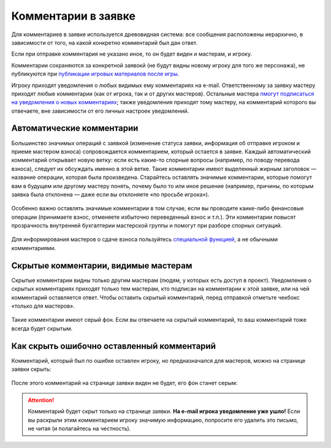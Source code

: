 Комментарии в заявке
========================

Для комментариев в заявке используется древовидная система: все сообщения расположены иерархично, в зависимости от того, на какой конкретно комментарий был дан ответ. 

Если при отправке комментария не указано иное, то он будет виден и мастерам, и игроку. 

Комментарии сохраняются за конкретной заявокй (не будут видны новому игроку для того же персонажа), не публикуются при `публикации игровых материалов после игры <http://docs.joinrpg.ru/ru/latest/project/after.html>`_.

Игроку приходят уведомления о любых видимых ему комментариях на e-mail. Ответственному за заявку мастеру приходят любые комментарии (как от игрока, так и от других мастеров). Остальные мастера `пмогут подписаться на уведомления о новых комментариях <http://docs.joinrpg.ru/ru/latest/communication/subscriptions.html>`_; также уведомления приходят тому мастеру, на комментарий которого вы отвечаете, вне зависимости от его личных настроек уведомлений.

Автоматические комментарии
---------------------------------

Большинство значимых операций с заявкой (изменение статуса заявки, информация об отправке игроком и приеме мастером взноса) сопровождается комментарием, который остается в заявке. Каждый автоматический комментарий открывает новую ветку: если есть какие-то спорные вопросы (например, по поводу перевода взноса), следует их обсуждать именно в этой ветке. Такие комментарии имеют выделенный жирным заголовок — название операции, которая была произведена. Старайтесь оставлять значимые комментарии, которые помогут вам в будущем или другому мастеру понять, почему было то или иное решение (например, причины, по которым заявка была отклонена — даже если вы отклоняете «по просьбе игрока»).

.. figure:: tech_comments.jpg
       :scale: 100 %
       :align: center
       :alt: Технические комментарии и их ветка

Особенно важно оставлять значимые комментарии в том случае, если вы проводите каике-либо финансовые операции (принимаете взнос, отменяете избыточно переведенный взнос и т.п.). Эти комментарии повысят прозрачность внутренней бухгалтерии мастерской группы и помогут при разборе спорных ситуаций. 

.. figure:: fin_comments.jpg
       :scale: 100 %
       :align: center
       :alt: Финансовые комментарии

Для информирования мастеров о сдаче взноса пользуйтесь `специальной функцией <http://docs.joinrpg.ru/ru/latest/for_players/inform_about_payment.html>`_, а не обычными комментариями.

Скрытые комментарии, видимые мастерам
------------------------

Скрытые комментарии видны только другим мастерам (людям, у которых есть доступ в проект). Уведомления о скрытых комментариях приходят только тем мастерам, кто подписан на комментарии к этой заявке, или на чей комментарий оставляется ответ. Чтобы оставить скрытый комментарий, перед отправкой отметьте чекбокс «только для мастеров».

.. figure:: to_comment_for_master.jpg
       :scale: 100 %
       :align: center
       :alt: Комментарий мастерам

Такие комментарии имеют серый фон. Если вы отвечаете на скрытый комментарий, то ваш комментарий тоже всегда будет скрытым.

.. figure:: comments.jpg
       :scale: 100 %
       :align: center
       :alt: Комментарий мастерам
	   
Как скрыть ошибочно оставленный комментарий
---------------------------------------------

Комментарий, который был по ошибке оставлен игроку, но предназначался для мастеров, можно на странице заявки скрыть:

.. figure:: to_hide_comment.jpg
       :scale: 100 %
       :align: center
       :alt: Как скрыть комментарий

После этого комментарий на странице заявки виден не будет, его фон станет серым:	   
	   
.. figure:: hidden_comment.jpg
       :scale: 100 %
       :align: center
       :alt: Скрытый комментарий
	   
.. attention:: Комментарий будет скрыт только на странице заявки. **На e-mail игрока уведомление уже ушло!** Если вы раскрыли этим комментарием игроку значимую информацию, попросите его удалить это письмо, не читая (и полагайтесь на честность).